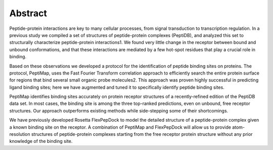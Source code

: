 Abstract
=========

Peptide-protein interactions are key to many cellular processes, from
signal transduction to transcription regulation. 
In a previous study we compiled a set of structures of peptide-protein
complexes (PeptiDB), and analyzed this set to structurally
characterize peptide-protein interactions1. 
We found very little change in the receptor between bound and unbound
conformations, and that these interactions are mediated by a few
hot-spot residues that play a crucial role in binding.

Based on these observations we developed a protocol for the
identification of peptide binding sites on proteins. 
The protocol, PeptiMap, uses the Fast Fourier Transform correlation
approach to efficiently search the entire protein surface for regions
that bind several small organic probe molecules2. 
This approach was proven highly successful in predicting ligand
binding sites; here we have augmented and tuned it to specifically
identify peptide binding sites.

PeptiMap identifies binding sites accurately on protein receptor
structures of a recently-refined edition of the PeptiDB data set. 
In most cases, the binding site is among the three top-ranked
predictions, even on unbound, free receptor structures. 
Our approach outperforms existing methods while side-stepping some of
their shortcomings. 

We have previously developed Rosetta FlexPepDock to model the detailed
structure of a peptide-protein complex given a known binding site on
the receptor. 
A combination of PeptiMap and FlexPepDock will allow us to provide
atom-resolution structures of peptide-protein complexes starting from
the free receptor protein structure without any prior knowledge of the
binding site.

